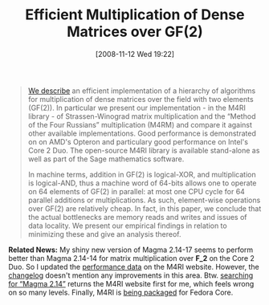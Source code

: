 #+TITLE: Efficient Multiplication of Dense Matrices over GF(2)
#+POSTID: 47
#+DATE: [2008-11-12 Wed 19:22]
#+OPTIONS: toc:nil num:nil todo:nil pri:nil tags:nil ^:nil TeX:nil
#+CATEGORY: m4ri
#+TAGS: m4ri, pre-print

#+BEGIN_QUOTE
[[http://arxiv.org/abs/0811.1714][We describe]] an efficient implementation of a hierarchy of algorithms for multiplication of dense matrices over the field with two elements (GF(2)). In particular we present our implementation - in the M4RI library - of Strassen-Winograd matrix multiplication and the “Method of the Four Russians” multiplication (M4RM) and compare it against other available implementations. Good performance is demonstrated on on AMD's Opteron and particulary good performance on Intel's Core 2 Duo. The open-source M4RI library is available stand-alone as well as part of the Sage mathematics software.

In machine terms, addition in GF(2) is logical-XOR, and multiplication is logical-AND, thus a machine word of 64-bits allows one to operate on 64 elements of GF(2) in parallel: at most one CPU cycle for 64 parallel additions or multiplications. As such, element-wise operations over GF(2) are relatively cheap. In fact, in this paper, we conclude that the actual bottlenecks are memory reads and writes and issues of data locality. We present our empirical findings in relation to minimizing these and give an analysis thereof.
#+END_QUOTE

*Related News:* My shiny new version of Magma 2.14-17 seems to perform better than Magma 2.14-14 for matrix multiplication over *F_2* on the Core 2 Duo. So I updated the [[http://m4ri.sagemath.org/performance.html][performance data]] on the M4RI website. However, the [[https://magma.maths.usyd.edu.au/magma/export/changelog.shtml][changelog]] doesn't mention any improvements in this area. Btw. [[http://www.google.com/search?q=Magma+2.14][searching for “Magma 2.14”]] returns the M4RI website first for me, which feels wrong on so many levels. Finally, M4RI is [[https://bugzilla.redhat.com/show_bug.cgi?id=470173][being packaged]] for Fedora Core.



